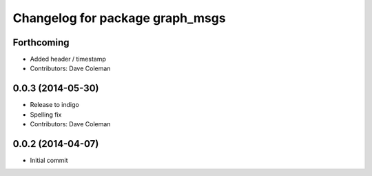 ^^^^^^^^^^^^^^^^^^^^^^^^^^^^^^^^
Changelog for package graph_msgs
^^^^^^^^^^^^^^^^^^^^^^^^^^^^^^^^

Forthcoming
-----------
* Added header / timestamp
* Contributors: Dave Coleman

0.0.3 (2014-05-30)
------------------
* Release to indigo
* Spelling fix
* Contributors: Dave Coleman

0.0.2 (2014-04-07)
------------------
* Initial commit
